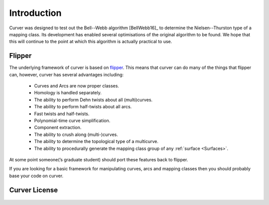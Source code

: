 
Introduction
============

Curver was designed to test out the Bell--Webb algorithm [BellWebb16]_ to determine the Nielsen--Thurston type of a mapping class.
Its development has enabled several optimisations of the original algorithm to be found.
We hope that this will continue to the point at which this algorithm is actually practical to use.

Flipper
-------

The underlying framework of curver is based on `flipper <https://pypi.python.org/pypi/flipper>`_.
This means that curver can do many of the things that flipper can, however, curver has several advantages including:

    - Curves and Arcs are now proper classes.
    - Homology is handled separately.
    - The ability to perform Dehn twists about all (multi)curves.
    - The ability to perform half-twists about all arcs.
    - Fast twists and half-twists.
    - Polynomial-time curve simplification.
    - Component extraction.
    - The ability to crush along (multi-)curves.
    - The ability to determine the topological type of a multicurve.
    - The ability to procedurally generate the mapping class group of any :ref:`surface <Surfaces>`.

At some point someone(’s graduate student) should port these features back to flipper.

If you are looking for a basic framework for manipulating curves, arcs and mapping classes then you should probably base your code on curver.

Curver License
--------------

    .. include:: ../../LICENSE

